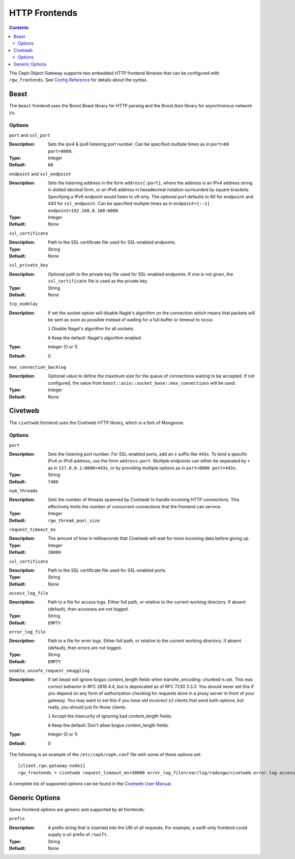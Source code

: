 .. _rgw_frontends:

==============
HTTP Frontends
==============

.. contents::

The Ceph Object Gateway supports two embedded HTTP frontend libraries
that can be configured with ``rgw_frontends``. See `Config Reference`_
for details about the syntax.

Beast
=====

.. versionadded:: Mimic

The ``beast`` frontend uses the Boost.Beast library for HTTP parsing
and the Boost.Asio library for asynchronous network i/o.

Options
-------

``port`` and ``ssl_port``

:Description: Sets the ipv4 & ipv6 listening port number. Can be specified multiple
              times as in ``port=80 port=8000``.
:Type: Integer
:Default: ``80``


``endpoint`` and ``ssl_endpoint``

:Description: Sets the listening address in the form ``address[:port]``, where
              the address is an IPv4 address string in dotted decimal form, or
              an IPv6 address in hexadecimal notation surrounded by square
              brackets. Specifying a IPv6 endpoint would listen to v6 only. The
              optional port defaults to 80 for ``endpoint`` and 443 for
              ``ssl_endpoint``. Can be specified multiple times as in
              ``endpoint=[::1] endpoint=192.168.0.100:8000``.

:Type: Integer
:Default: None


``ssl_certificate``

:Description: Path to the SSL certificate file used for SSL-enabled endpoints.

:Type: String
:Default: None


``ssl_private_key``

:Description: Optional path to the private key file used for SSL-enabled
              endpoints. If one is not given, the ``ssl_certificate`` file
              is used as the private key.

:Type: String
:Default: None

``tcp_nodelay``

:Description: If set the socket option will disable Nagle's algorithm on 
              the connection which means that packets will be sent as soon 
              as possible instead of waiting for a full buffer or timeout to occur.

              ``1`` Disable Nagel's algorithm for all sockets.

              ``0`` Keep the default: Nagel's algorithm enabled.

:Type: Integer (0 or 1)
:Default: 0

``max_connection_backlog``

:Description: Optional value to define the maximum size for the queue of
              connections waiting to be accepted. If not configured, the value
              from ``boost::asio::socket_base::max_connections`` will be used.

:Type: Integer
:Default: None


Civetweb
========

.. versionadded:: Firefly

The ``civetweb`` frontend uses the Civetweb HTTP library, which is a
fork of Mongoose.


Options
-------

``port``

:Description: Sets the listening port number. For SSL-enabled ports, add an
              ``s`` suffix like ``443s``. To bind a specific IPv4 or IPv6
              address, use the form ``address:port``. Multiple endpoints
              can either be separated by ``+`` as in ``127.0.0.1:8000+443s``,
              or by providing multiple options as in ``port=8000 port=443s``.

:Type: String
:Default: ``7480``


``num_threads``

:Description: Sets the number of threads spawned by Civetweb to handle
              incoming HTTP connections. This effectively limits the number
              of concurrent connections that the frontend can service.

:Type: Integer
:Default: ``rgw_thread_pool_size``


``request_timeout_ms``

:Description: The amount of time in milliseconds that Civetweb will wait
              for more incoming data before giving up.

:Type: Integer
:Default: ``30000``


``ssl_certificate``

:Description: Path to the SSL certificate file used for SSL-enabled ports.

:Type: String
:Default: None

``access_log_file``

:Description: Path to a file for access logs. Either full path, or relative
			  to the current working directory. If absent (default), then
			  accesses are not logged.

:Type: String
:Default: ``EMPTY``


``error_log_file``

:Description: Path to a file for error logs. Either full path, or relative
			  to the current working directory. If absent (default), then
			  errors are not logged.

:Type: String
:Default: ``EMPTY``

``enable_unsafe_request_smuggling``

:Description: If set beast will ignore bogus content_length fields
              when transfer_encoding: chunked is set.  This was correct
              behavior in RFC 2616 4.4, but is deprecated as of
              RFC 7230 3.3.3.  You should never set this if you depend
              on any form of authorization checking for requests done
              in a proxy server in front of your gateway.  You may
              want to set this if you have old incorrect s3 clients
              that send both options, but really, you should just fix
              those clients.

              ``1`` Accept the insecurity of ignoring bad content_length fields.

              ``0`` Keep the default: Don't allow bogus content_length fields.

:Type: Integer (0 or 1)
:Default: 0

The following is an example of the ``/etc/ceph/ceph.conf`` file with some of these options set: ::
 
 [client.rgw.gateway-node1]
 rgw_frontends = civetweb request_timeout_ms=30000 error_log_file=/var/log/radosgw/civetweb.error.log access_log_file=/var/log/radosgw/civetweb.access.log

A complete list of supported options can be found in the `Civetweb User Manual`_.


Generic Options
===============

Some frontend options are generic and supported by all frontends:

``prefix``

:Description: A prefix string that is inserted into the URI of all
              requests. For example, a swift-only frontend could supply
              a uri prefix of ``/swift``.

:Type: String
:Default: None


.. _Civetweb User Manual: https://civetweb.github.io/civetweb/UserManual.html
.. _Config Reference: ../config-ref
